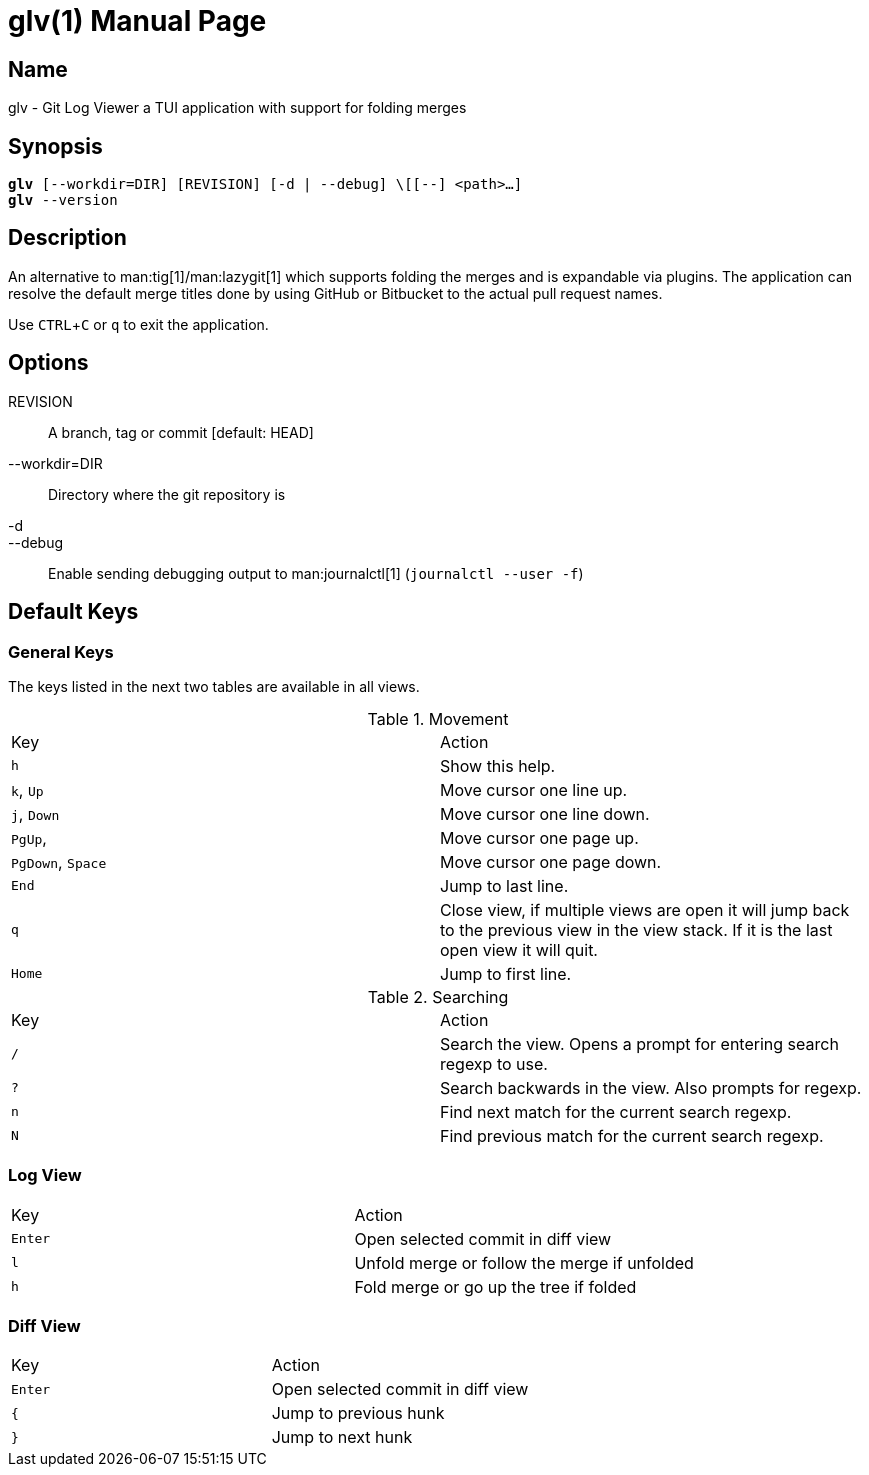 = glv(1)
Bahtiar `kalkin` Gadimov
:experimental:
:version: v1.1.0
:doctype: manpage

== Name

glv - Git Log Viewer a TUI application with support for folding merges

== Synopsis

[verse]
_______________________________________________________________________
*glv* [--workdir=DIR] [REVISION] [-d | --debug] \[[--] <path>...]
*glv* --version
_______________________________________________________________________

== Description

An alternative to man:tig[1]/man:lazygit[1] which supports folding the merges and is
expandable via plugins. The application can resolve the default merge titles
done by using GitHub or Bitbucket to the actual pull request names.

Use kbd:[CTRL+C] or kbd:[q] to exit the application.

== Options
REVISION::
    A branch, tag or commit [default: HEAD]
--workdir=DIR::
    Directory where the git repository is
-d::
--debug::
    Enable sending debugging output to man:journalctl[1] (`+journalctl --user -f+`)


== Default Keys

=== General Keys

The keys listed in the next two tables are available in all views.

.Movement
|=============================================================================
| Key	                    | Action
| kbd:[h]	                | Show this help.
| kbd:[k], kbd:[Up]	        | Move cursor one line up.
| kbd:[j], kbd:[Down]       | Move cursor one line down.
| kbd:[PgUp],	            | Move cursor one page up.
| kbd:[PgDown], kbd:[Space] | Move cursor one page down.
| kbd:[End]		            | Jump to last line.
| kbd:[q]                   | Close view, if multiple views are open it will
                              jump back to the previous view in the view stack.
                              If it is the last open view it will quit.
| kbd:[Home]                | Jump to first line.
|=============================================================================

.Searching

|=============================================================================
| Key	    |Action
| kbd:[/]	|Search the view. Opens a prompt for entering search regexp to use.
| kbd:[?]	|Search backwards in the view. Also prompts for regexp.
| kbd:[n]	|Find next match for the current search regexp.
| kbd:[N]	|Find previous match for the current search regexp.
|=============================================================================

=== Log View

|=============================================================================
| Key	        | Action
| kbd:[Enter]   | Open selected commit in diff view
| kbd:[l]       | Unfold merge or follow the merge if unfolded
| kbd:[h]       | Fold merge or go up the tree if folded
|=============================================================================

=== Diff View

|=============================================================================
| Key	        | Action
| kbd:[Enter]   | Open selected commit in diff view
| kbd:[{]       | Jump to previous hunk
| kbd:[}]       | Jump to next hunk
|=============================================================================
